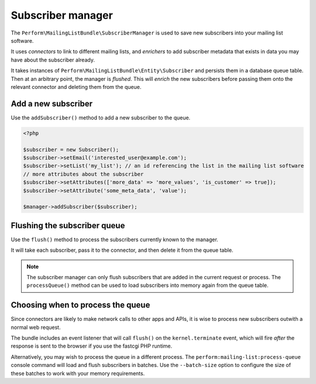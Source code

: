Subscriber manager
==================

The ``Perform\MailingListBundle\SubscriberManager`` is used to save
new subscribers into your mailing list software.

It uses *connectors* to link to different mailing lists, and
*enrichers* to add subscriber metadata that exists in data you may
have about the subscriber already.

It takes instances of ``Perform\MailingListBundle\Entity\Subscriber``
and persists them in a database queue table.
Then at an arbitrary point, the manager is *flushed*.
This will *enrich* the new subscribers before passing them onto the
relevant connector and deleting them from the queue.

Add a new subscriber
--------------------

Use the ``addSubscriber()`` method to add a new subscriber to the queue.

.. code-block:: php

    <?php

    $subscriber = new Subscriber();
    $subscriber->setEmail('interested_user@example.com');
    $subscriber->setList('my_list'); // an id referencing the list in the mailing list software
    // more attributes about the subscriber
    $subscriber->setAttributes(['more_data' => 'more_values', 'is_customer' => true]);
    $subscriber->setAttribute('some_meta_data', 'value');

    $manager->addSubscriber($subscriber);

Flushing the subscriber queue
-----------------------------

Use the ``flush()`` method to process the subscribers currently known to the manager.

It will take each subscriber, pass it to the connector, and then delete it from the queue table.

.. note::

    The subscriber manager can only flush subscribers that are added in the current request or process.
    The ``processQueue()`` method can be used to load subscribers into memory again from the queue table.

Choosing when to process the queue
----------------------------------

Since connectors are likely to make network calls to other apps and
APIs, it is wise to process new subscribers outwith a normal web
request.

The bundle includes an event listener that will call ``flush()`` on the ``kernel.terminate`` event, which will fire *after* the response is sent to the browser if you use the fastcgi PHP runtime.

Alternatively, you may wish to process the queue in a different process.
The ``perform:mailing-list:process-queue`` console command will load and flush subscribers in batches.
Use the ``--batch-size`` option to configure the size of these batches to work with your memory requirements.
